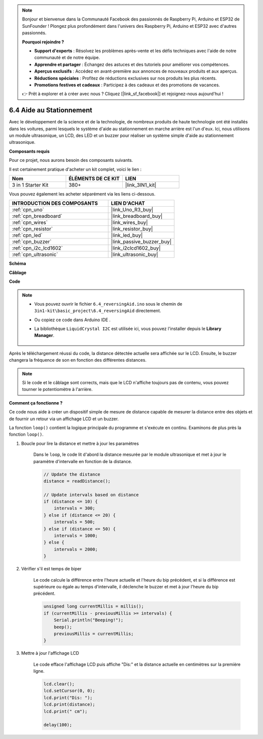 .. note::

    Bonjour et bienvenue dans la Communauté Facebook des passionnés de Raspberry Pi, Arduino et ESP32 de SunFounder ! Plongez plus profondément dans l'univers des Raspberry Pi, Arduino et ESP32 avec d'autres passionnés.

    **Pourquoi rejoindre ?**

    - **Support d'experts** : Résolvez les problèmes après-vente et les défis techniques avec l'aide de notre communauté et de notre équipe.
    - **Apprendre et partager** : Échangez des astuces et des tutoriels pour améliorer vos compétences.
    - **Aperçus exclusifs** : Accédez en avant-première aux annonces de nouveaux produits et aux aperçus.
    - **Réductions spéciales** : Profitez de réductions exclusives sur nos produits les plus récents.
    - **Promotions festives et cadeaux** : Participez à des cadeaux et des promotions de vacances.

    👉 Prêt à explorer et à créer avec nous ? Cliquez [|link_sf_facebook|] et rejoignez-nous aujourd'hui !

.. _ar_reversing_aid:

6.4 Aide au Stationnement
=========================

Avec le développement de la science et de la technologie, de nombreux produits de haute technologie ont été installés dans les voitures, parmi lesquels le système d'aide au stationnement en marche arrière est l'un d'eux. Ici, nous utilisons un module ultrasonique, un LCD, des LED et un buzzer pour réaliser un système simple d'aide au stationnement ultrasonique.

**Composants requis**

Pour ce projet, nous aurons besoin des composants suivants.

Il est certainement pratique d'acheter un kit complet, voici le lien :

.. list-table::
    :widths: 20 20 20
    :header-rows: 1

    *   - Nom	
        - ÉLÉMENTS DE CE KIT
        - LIEN
    *   - 3 in 1 Starter Kit
        - 380+
        - |link_3IN1_kit|

Vous pouvez également les acheter séparément via les liens ci-dessous.

.. list-table::
    :widths: 30 20
    :header-rows: 1

    *   - INTRODUCTION DES COMPOSANTS
        - LIEN D'ACHAT

    *   - :ref:`cpn_uno`
        - |link_Uno_R3_buy|
    *   - :ref:`cpn_breadboard`
        - |link_breadboard_buy|
    *   - :ref:`cpn_wires`
        - |link_wires_buy|
    *   - :ref:`cpn_resistor`
        - |link_resistor_buy|
    *   - :ref:`cpn_led`
        - |link_led_buy|
    *   - :ref:`cpn_buzzer`
        - |link_passive_buzzer_buy|
    *   - :ref:`cpn_i2c_lcd1602`
        - |link_i2clcd1602_buy|
    *   - :ref:`cpn_ultrasonic`
        - |link_ultrasonic_buy|

**Schéma**

.. image:: img/image265.png
    :width: 800
    :align: center

**Câblage**

.. image:: img/backcar.png
    :width: 800
    :align: center

**Code**

.. note::

    * Vous pouvez ouvrir le fichier ``6.4_reversingAid.ino`` sous le chemin de ``3in1-kit\basic_project\6.4_reversingAid`` directement.
    * Ou copiez ce code dans Arduino IDE .
    * La bibliothèque ``LiquidCrystal I2C`` est utilisée ici, vous pouvez l'installer depuis le **Library Manager**.

        .. image:: ../img/lib_liquidcrystal_i2c.png

.. raw:: html

    <iframe src=https://create.arduino.cc/editor/sunfounder01/d6848669-fe79-42e9-afd7-0f083f96a6d6/preview?embed style="height:510px;width:100%;margin:10px 0" frameborder=0></iframe>

Après le téléchargement réussi du code, la distance détectée actuelle sera affichée sur le LCD. Ensuite, le buzzer changera la fréquence de son en fonction des différentes distances.

.. note::
    Si le code et le câblage sont corrects, mais que le LCD n'affiche toujours pas de contenu, vous pouvez tourner le potentiomètre à l'arrière.

**Comment ça fonctionne ?**

Ce code nous aide à créer un dispositif simple de mesure de distance capable de mesurer la distance entre des objets et de fournir un retour via un affichage LCD et un buzzer.

La fonction ``loop()`` contient la logique principale du programme et s'exécute en continu. Examinons de plus près la fonction ``loop()``.

#. Boucle pour lire la distance et mettre à jour les paramètres

    Dans le ``loop``, le code lit d'abord la distance mesurée par le module ultrasonique et met à jour le paramètre d'intervalle en fonction de la distance.

    .. code-block:: arduino

        // Update the distance
        distance = readDistance();

        // Update intervals based on distance
        if (distance <= 10) {
            intervals = 300;
        } else if (distance <= 20) {
            intervals = 500;
        } else if (distance <= 50) {
            intervals = 1000;
        } else {
            intervals = 2000;
        }

#. Vérifier s'il est temps de biper

    Le code calcule la différence entre l'heure actuelle et l'heure du bip précédent, et si la différence est supérieure ou égale au temps d'intervalle, il déclenche le buzzer et met à jour l'heure du bip précédent.

    .. code-block:: arduino

        unsigned long currentMillis = millis();
        if (currentMillis - previousMillis >= intervals) {
            Serial.println("Beeping!");
            beep();
            previousMillis = currentMillis;
        }

#. Mettre à jour l'affichage LCD

    Le code efface l'affichage LCD puis affiche "Dis:" et la distance actuelle en centimètres sur la première ligne.

    .. code-block:: arduino

        lcd.clear();
        lcd.setCursor(0, 0);
        lcd.print("Dis: ");
        lcd.print(distance);
        lcd.print(" cm");

        delay(100);